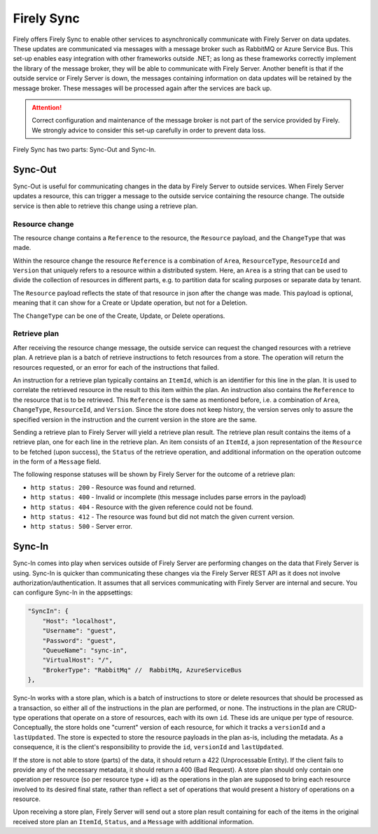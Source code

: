 .. _sync:

Firely Sync
===========

Firely offers Firely Sync to enable other services to asynchronically communicate with Firely Server on data updates. These updates are communicated via messages with a message broker such as RabbitMQ or Azure Service Bus. 
This set-up enables easy integration with other frameworks outside .NET; as long as these frameworks correctly implement the library of the message broker, they will be able to communicate with Firely Server. 
Another benefit is that if the outside service or Firely Server is down, the messages containing information on data updates will be retained by the message broker. These messages will be processed again after the services are back up.

.. attention::
    Correct configuration and maintenance of the message broker is not part of the service provided by Firely. We strongly advice to consider this set-up carefully in order to prevent data loss.


Firely Sync has two parts: Sync-Out and Sync-In.

Sync-Out
--------
Sync-Out is useful for communicating changes in the data by Firely Server to outside services.
When Firely Server updates a resource, this can trigger a message to the outside service containing the resource change. 
The outside service is then able to retrieve this change using a retrieve plan.

Resource change
^^^^^^^^^^^^^^^
The resource change contains a ``Reference`` to the resource, the ``Resource`` payload, and the ``ChangeType`` that was made. 

Within the resource change the resource ``Reference`` is a combination of ``Area``, ``ResourceType``, ``ResourceId`` and ``Version`` that uniquely refers to a resource within a distributed system.
Here, an ``Area`` is a string that can be used to divide the collection of resources in different parts, e.g. to partition data for scaling purposes or separate data by tenant. 

The ``Resource`` payload reflects the state of that resource in json after the change was made. This payload is optional, meaning that it can show for a Create or Update operation, but not for a Deletion. 

The ``ChangeType`` can be one of the Create, Update, or Delete operations.

Retrieve plan
^^^^^^^^^^^^^

After receiving the resource change message, the outside service can request the changed resources with a retrieve plan. A retrieve plan is a batch of retrieve instructions to fetch resources from a store. 
The operation will return the resources requested, or an error for each of the instructions that failed. 

An instruction for a retrieve plan typically contains an ``ItemId``, which is an identifier for this line in the plan. It is used to correlate the retrieved resource in the result to this item within the plan.
An instruction also contains the ``Reference`` to the resource that is to be retrieved. This ``Reference`` is the same as mentioned before, i.e. a combination of ``Area``, ``ChangeType``, ``ResourceId``, and ``Version``.
Since the store does not keep history, the version serves only to assure the specified version in the instruction and the current version in the store are the same.

Sending a retrieve plan to Firely Server will yield a retrieve plan result. The retrieve plan result contains the items of a retrieve plan, one for each line in the retrieve plan. 
An item consists of an ``ItemId``, a json representation of the ``Resource`` to be fetched (upon success), the ``Status`` of the retrieve operation, and additional information on the operation outcome in the form of a ``Message`` field.

The following response statuses will be shown by Firely Server for the outcome of a retrieve plan:

* ``http status: 200`` - Resource was found and returned.
* ``http status: 400`` - Invalid or incomplete (this message includes parse errors in the payload)
* ``http status: 404`` - Resource with the given reference could not be found.
* ``http status: 412`` - The resource was found but did not match the given current version.
* ``http status: 500`` - Server error.


Sync-In
-------

Sync-In comes into play when services outside of Firely Server are performing changes on the data that Firely Server is using.
Sync-In is quicker than communicating these changes via the Firely Server REST API as it does not involve authorization/authentication. 
It assumes that all services communicating with Firely Server are internal and secure.
You can configure Sync-In in the appsettings:

.. code-block:: json
    
    "SyncIn": {
        "Host": "localhost",
        "Username": "guest",
        "Password": "guest",
        "QueueName": "sync-in",
        "VirtualHost": "/",
        "BrokerType": "RabbitMq" //  RabbitMq, AzureServiceBus
    },


Sync-In works with a store plan, which is a batch of instructions to store or delete resources that should be processed as a transaction, so either
all of the instructions in the plan are performed, or none. The instructions in the plan are CRUD-type operations that operate on a store of resources, each with its own ``id``. 
These ids are unique per type of resource. Conceptually, the store holds one "current" version of each resource, for which it tracks a ``versionId`` and a ``lastUpdated``. 
The store is expected to store the resource payloads in the plan as-is, including the metadata. As a consequence, it is the client's responsibility to provide the ``id``, ``versionId`` and ``lastUpdated``. 


If the store is not able to store (parts) of the data, it should return a 422 (Unprocessable Entity). If the client fails to provide any of the necessary metadata, it should return a
400 (Bad Request). 
A store plan should only contain one operation per resource (so per resource type + id) as the operations in the plan are supposed to bring each resource involved to its desired final state, 
rather than reflect a set of operations that would present a history of operations on a resource.

Upon receiving a store plan, Firely Server will send out a store plan result containing for each of the items in the original received store plan an ``ItemId``, ``Status``, and a ``Message`` with additional information.